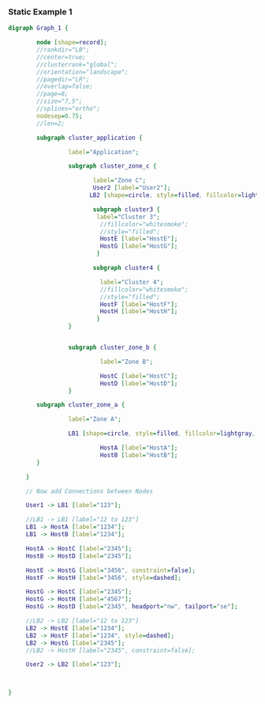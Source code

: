 *** Static Example 1

#+name: static-ex1
#+begin_src dot :file graphviz-static-ex1.svg :cmd dot
  digraph Graph_1 {

          node [shape=record];
          //rankdir="LB";
          //center=true;
          //clusterrank="global";
          //orientation="landscape";
          //pagedir="LR";
          //overlap=false;
          //page=8;
          //size="7,5";
          //splines="ortho";
          nodesep=0.75;
          //len=2;
         
          subgraph cluster_application {

                   label="Application";
       
                   subgraph cluster_zone_c {
                   
                          label="Zone C";
                          User2 [label="User2"];
                         LB2 [shape=circle, style=filled, fillcolor=lightgray, label="LB2"];

                          subgraph cluster3 {
                           label="Cluster 3";
                            //fillcolor="whitesmoke";
                            //style="filled";
                            HostE [label="HostE"];
                            HostG [label="HostG"];
                           }

                          subgraph cluster4 {

                            label="Cluster 4";
                            //fillcolor="whitesmoke";
                            //style="filled";
                            HostF [label="HostF"];
                            HostH [label="HostH"];
                           }       
                   }


                   subgraph cluster_zone_b {

                            label="Zone B";

                            HostC [label="HostC"];
                            HostD [label="HostD"];
                   }       

          subgraph cluster_zone_a {

                   label="Zone A";

                   LB1 [shape=circle, style=filled, fillcolor=lightgray, label="LB1"];

                            HostA [label="HostA"];
                            HostB [label="HostB"];
          }

       }

       // Now add Connections between Nodes

       User1 -> LB1 [label="123"];

       //LB1 -> LB1 [label="12 to 123"]
       LB1 -> HostA [label="1234"]; 
       LB1 -> HostB [label="1234"]; 
       
       HostA -> HostC [label="2345"];
       HostB -> HostD [label="2345"];

       HostE -> HostG [label="3456", constraint=false];
       HostF -> HostH [label="3456", style=dashed];

       HostG -> HostC [label="2345"];
       HostG -> HostH [label="4567"];
       HostG -> HostD [label="2345", headport="nw", tailport="se"];

       //LB2 -> LB2 [label="12 to 123"]
       LB2 -> HostE [label="1234"];
       LB2 -> HostF [label="1234", style=dashed];
       LB2 -> HostG [label="2345"];
       //LB2 -> HostH [label="2345", constraint=false];
       
       User2 -> LB2 [label="123"];

       

  }
#+end_src

#+RESULTS: static-ex1


